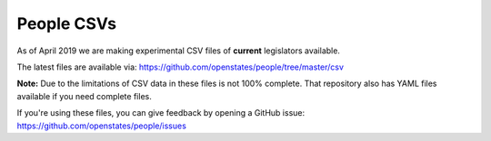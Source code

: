 People CSVs
===========

As of April 2019 we are making experimental CSV files of **current** legislators available.

The latest files are available via: https://github.com/openstates/people/tree/master/csv 

**Note:** Due to the limitations of CSV data in these files is not 100% complete.  That repository also has
YAML files available if you need complete files.

If you're using these files, you can give feedback by opening a GitHub issue: https://github.com/openstates/people/issues
